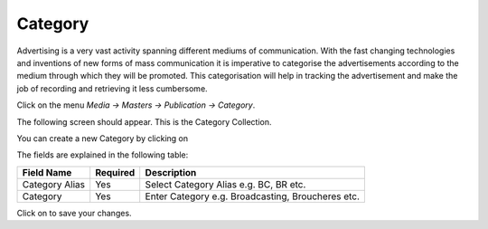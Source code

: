 .. |newImage| image:: images/button-new.png
.. |saveImage| image:: images/button-save.png

Category
--------

Advertising is a very vast activity spanning different mediums of communication. With the fast changing technologies and inventions of new forms of mass communication it is imperative to categorise the advertisements according to the medium through which they will be promoted. This categorisation will help in tracking the advertisement and make the job of recording and retrieving it less cumbersome.

Click on the menu *Media -> Masters -> Publication -> Category*.

The following screen should appear. This is the Category Collection.

.. image:: images/Category-Collection.png

You can create a new Category by clicking on |newImage|

.. image:: images/Category.png

The fields are explained in the following table:

=======================		 =============   ===============================================
Field Name          		 Required        Description
=======================		 =============   ===============================================
Category Alias       		 Yes             Select Category Alias e.g. BC, BR etc.    
Category                         Yes  	  	 Enter Category e.g. Broadcasting, Broucheres etc.
=======================		 =============   ===============================================

Click on |saveImage| to save your changes.

